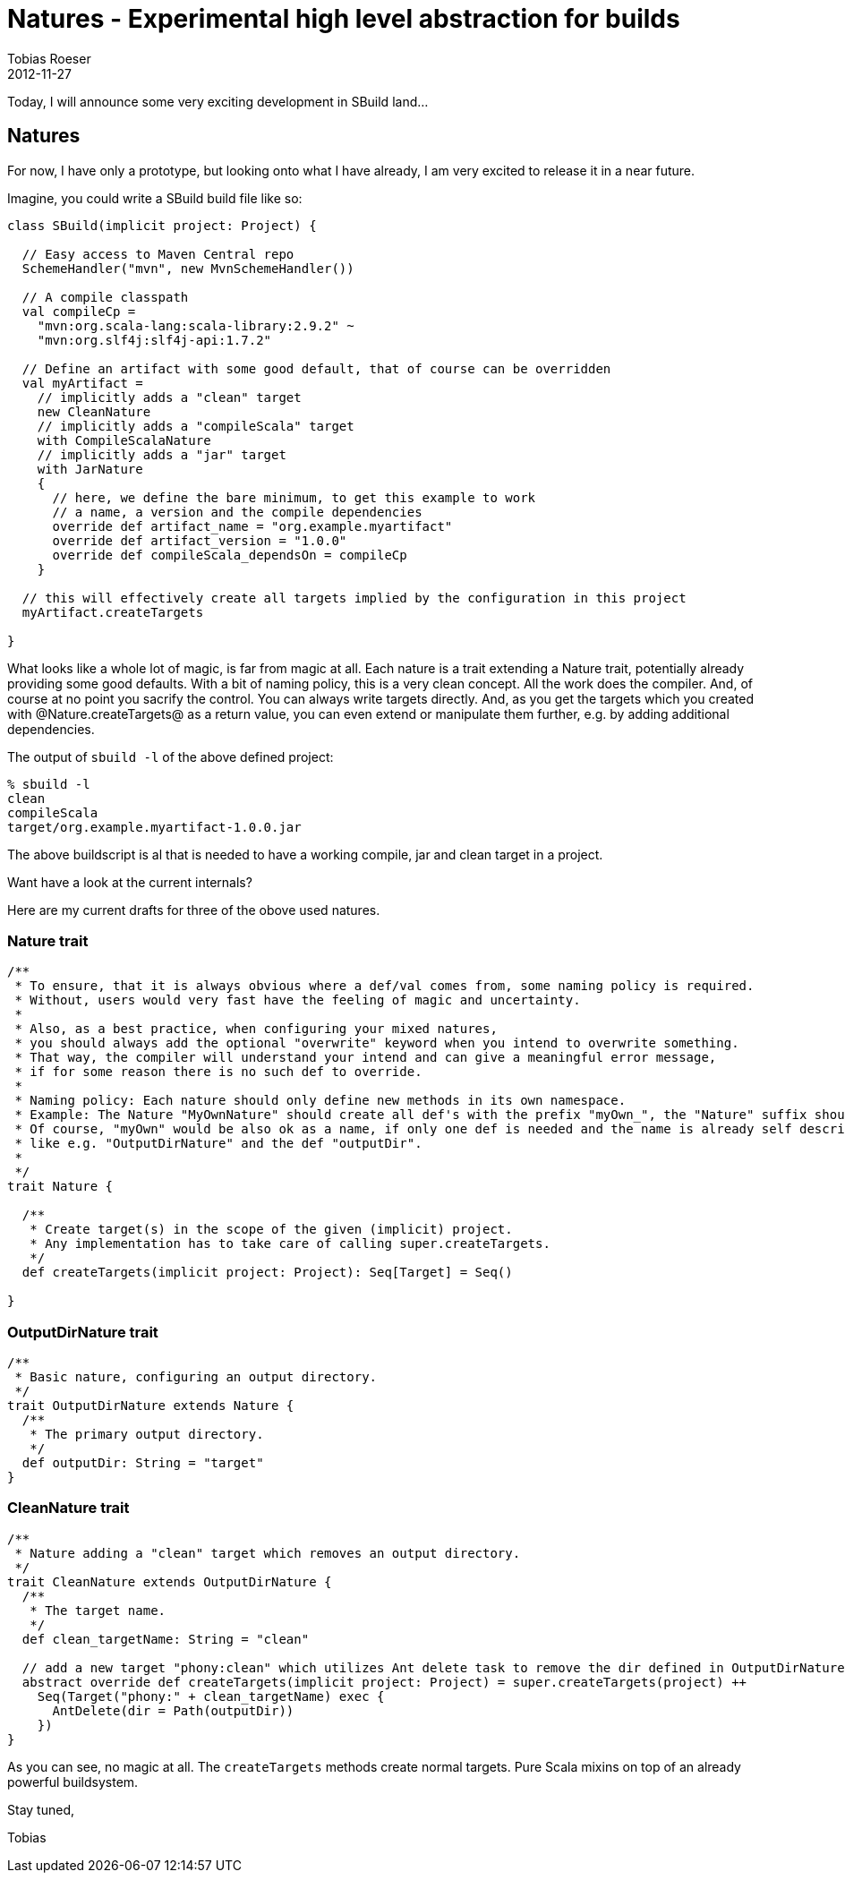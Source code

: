= Natures - Experimental high level abstraction for builds
Tobias Roeser
2012-11-27
:jbake-type: post
:jbake-status: published

Today, I will announce some very exciting development in SBuild land...

== Natures

For now, I have only a prototype, but looking onto what I have already, I am very excited to release it in a near future.

Imagine, you could write a SBuild build file like so:

[source,scala]
----
class SBuild(implicit project: Project) {

  // Easy access to Maven Central repo
  SchemeHandler("mvn", new MvnSchemeHandler())

  // A compile classpath
  val compileCp = 
    "mvn:org.scala-lang:scala-library:2.9.2" ~
    "mvn:org.slf4j:slf4j-api:1.7.2"

  // Define an artifact with some good default, that of course can be overridden
  val myArtifact =
    // implicitly adds a "clean" target
    new CleanNature
    // implicitly adds a "compileScala" target
    with CompileScalaNature
    // implicitly adds a "jar" target
    with JarNature
    {
      // here, we define the bare minimum, to get this example to work
      // a name, a version and the compile dependencies 
      override def artifact_name = "org.example.myartifact"
      override def artifact_version = "1.0.0"
      override def compileScala_dependsOn = compileCp
    }

  // this will effectively create all targets implied by the configuration in this project
  myArtifact.createTargets

}
----

What looks like a whole lot of magic, is far from magic at all.
Each nature is a trait extending a Nature trait, potentially already providing some good defaults.
With a bit of naming policy, this is a very clean concept.
All the work does the compiler.
And, of course at no point you sacrify the control.
You can always write targets directly.
And, as you get the targets which you created with @Nature.createTargets@ as a return value, you can even extend or manipulate them further, e.g. by adding additional dependencies.

The output of `sbuild -l` of the above defined project:

----
% sbuild -l
clean 
compileScala
target/org.example.myartifact-1.0.0.jar
----

The above buildscript is al that is needed to have a working compile, jar and clean target in a project.

Want have a look at the current internals?

Here are my current drafts for three of the obove used natures.

=== Nature trait

[source,scala]
----
/**
 * To ensure, that it is always obvious where a def/val comes from, some naming policy is required.
 * Without, users would very fast have the feeling of magic and uncertainty.
 *
 * Also, as a best practice, when configuring your mixed natures,
 * you should always add the optional "overwrite" keyword when you intend to overwrite something.
 * That way, the compiler will understand your intend and can give a meaningful error message,
 * if for some reason there is no such def to override.
 *
 * Naming policy: Each nature should only define new methods in its own namespace.
 * Example: The Nature "MyOwnNature" should create all def's with the prefix "myOwn_", the "Nature" suffix should not be part of it.
 * Of course, "myOwn" would be also ok as a name, if only one def is needed and the name is already self describing,
 * like e.g. "OutputDirNature" and the def "outputDir".
 *
 */
trait Nature {

  /**
   * Create target(s) in the scope of the given (implicit) project.
   * Any implementation has to take care of calling super.createTargets.
   */
  def createTargets(implicit project: Project): Seq[Target] = Seq()

}
----

=== OutputDirNature trait

[source,scala]
----
/**
 * Basic nature, configuring an output directory.
 */
trait OutputDirNature extends Nature {
  /**
   * The primary output directory.
   */
  def outputDir: String = "target"
}
----

=== CleanNature trait

[source,scala]
----
/**
 * Nature adding a "clean" target which removes an output directory.
 */
trait CleanNature extends OutputDirNature {
  /**
   * The target name.
   */
  def clean_targetName: String = "clean"
    
  // add a new target "phony:clean" which utilizes Ant delete task to remove the dir defined in OutputDirNature.outputDir
  abstract override def createTargets(implicit project: Project) = super.createTargets(project) ++
    Seq(Target("phony:" + clean_targetName) exec {
      AntDelete(dir = Path(outputDir))
    })
}
----

As you can see, no magic at all.
The `createTargets` methods create normal targets.
Pure Scala mixins on top of an already powerful buildsystem. 

Stay tuned,

Tobias
